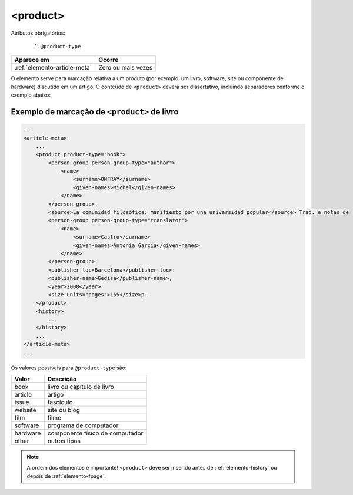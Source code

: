 .. _elemento-product:

<product>
=========

Atributos obrigatórios:

  1. ``@product-type``

+------------------------------+--------------------+
| Aparece em                   | Ocorre             |
+==============================+====================+
| :ref:`elemento-article-meta` | Zero ou mais vezes |
+------------------------------+--------------------+



O elemento serve para marcação relativa a um produto (por exemplo: um livro, software, site ou componente de hardware) discutido em um artigo. O conteúdo de ``<product>`` deverá ser dissertativo, incluindo separadores conforme o exemplo abaixo:


.. _elemento-product-exemplo-1:

Exemplo de marcação de ``<product>`` de livro
^^^^^^^^^^^^^^^^^^^^^^^^^^^^^^^^^^^^^^^^^^^^^

.. code-block:: xml

    ...
    <article-meta>
        ...
        <product product-type="book">
            <person-group person-group-type="author">
                <name>
                    <surname>ONFRAY</surname> 
                    <given-names>Michel</given-names>
                </name>
            </person-group>. 
            <source>La comunidad filosófica: manifiesto por una universidad popular</source> Trad. e notas de 
            <person-group person-group-type="translator">
                <name>
                    <surname>Castro</surname> 
                    <given-names>Antonia García</given-names>
                </name>
            </person-group>. 
            <publisher-loc>Barcelona</publisher-loc>: 
            <publisher-name>Gedisa</publisher-name>, 
            <year>2008</year> 
            <size units="pages">155</size>p.
        </product>
        <history>
            ...
        </history>
        ...
    </article-meta>
    ...


Os valores possíveis para ``@product-type`` são:

+-----------+---------------------------------+
| Valor     | Descrição                       |
+===========+=================================+
| book      | livro ou capítulo de livro      |
+-----------+---------------------------------+
| article   | artigo                          |
+-----------+---------------------------------+
| issue     | fascículo                       |
+-----------+---------------------------------+
| website   | site ou blog                    |
+-----------+---------------------------------+
| film      | filme                           |
+-----------+---------------------------------+
| software  | programa de computador          |
+-----------+---------------------------------+
| hardware  | componente físico de computador |
+-----------+---------------------------------+
| other     | outros tipos                    |
+-----------+---------------------------------+



.. note:: A ordem dos elementos é importante! ``<product>`` deve ser inserido antes de :ref:`elemento-history` ou depois de :ref:`elemento-fpage`.


.. {"reviewed_on": "20160627", "by": "gandhalf_thewhite@hotmail.com"}
